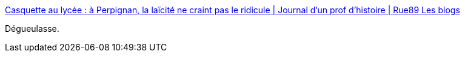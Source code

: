 :jbake-type: post
:jbake-status: published
:jbake-title: Casquette au lycée : à Perpignan, la laïcité ne craint pas le ridicule | Journal d’un prof d’histoire | Rue89 Les blogs
:jbake-tags: racisme,politique,éducation,_mois_sept.,_année_2014
:jbake-date: 2014-09-19
:jbake-depth: ../
:jbake-uri: shaarli/1411136430000.adoc
:jbake-source: https://nicolas-delsaux.hd.free.fr/Shaarli?searchterm=http%3A%2F%2Fblogs.rue89.nouvelobs.com%2Fjournal.histoire%2F2014%2F09%2F19%2Fcasquette-au-lycee-perpignan-la-laicite-ne-craint-pas-le-ridicule-233515&searchtags=racisme+politique+%C3%A9ducation+_mois_sept.+_ann%C3%A9e_2014
:jbake-style: shaarli

http://blogs.rue89.nouvelobs.com/journal.histoire/2014/09/19/casquette-au-lycee-perpignan-la-laicite-ne-craint-pas-le-ridicule-233515[Casquette au lycée : à Perpignan, la laïcité ne craint pas le ridicule | Journal d’un prof d’histoire | Rue89 Les blogs]

Dégueulasse.
